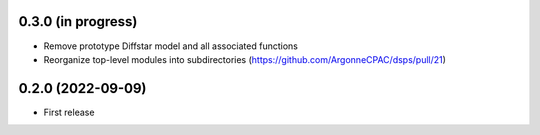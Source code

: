 0.3.0 (in progress)
------------------
- Remove prototype Diffstar model and all associated functions
- Reorganize top-level modules into subdirectories (https://github.com/ArgonneCPAC/dsps/pull/21)


0.2.0 (2022-09-09)
------------------
- First release
